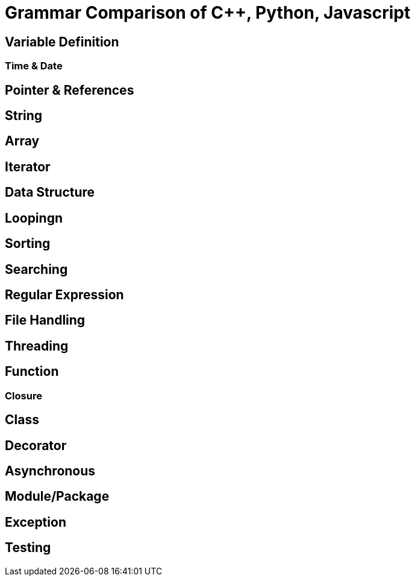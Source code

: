 = Grammar Comparison of C++, Python, Javascript

== Variable Definition

=== Time & Date

== Pointer & References

== String

== Array

== Iterator

== Data Structure

== Loopingn

== Sorting

== Searching

== Regular Expression

== File Handling

== Threading

== Function
=== Closure


== Class



== Decorator

== Asynchronous

== Module/Package

== Exception

== Testing

